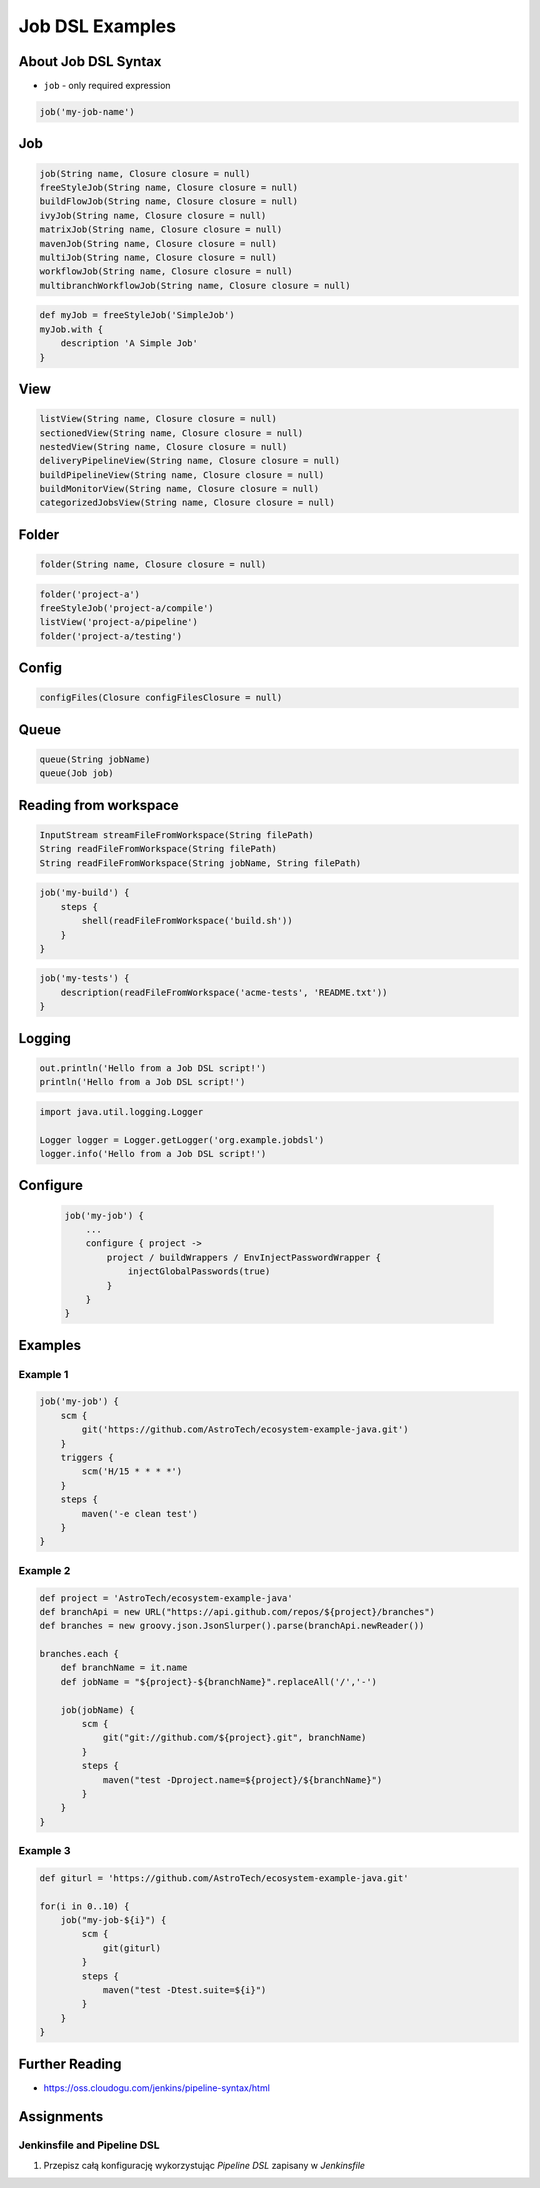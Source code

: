 ****************
Job DSL Examples
****************


About Job DSL Syntax
====================
* ``job`` - only required expression

.. code-block:: groovy

    job('my-job-name')


Job
====
.. code-block:: groovy

    job(String name, Closure closure = null)
    freeStyleJob(String name, Closure closure = null)
    buildFlowJob(String name, Closure closure = null)
    ivyJob(String name, Closure closure = null)
    matrixJob(String name, Closure closure = null)
    mavenJob(String name, Closure closure = null)
    multiJob(String name, Closure closure = null)
    workflowJob(String name, Closure closure = null)
    multibranchWorkflowJob(String name, Closure closure = null)

.. code-block:: groovy

    def myJob = freeStyleJob('SimpleJob')
    myJob.with {
        description 'A Simple Job'
    }


View
====
.. code-block:: groovy

    listView(String name, Closure closure = null)
    sectionedView(String name, Closure closure = null)
    nestedView(String name, Closure closure = null)
    deliveryPipelineView(String name, Closure closure = null)
    buildPipelineView(String name, Closure closure = null)
    buildMonitorView(String name, Closure closure = null)
    categorizedJobsView(String name, Closure closure = null)


Folder
======
.. code-block:: groovy

    folder(String name, Closure closure = null)

.. code-block:: groovy

    folder('project-a')
    freeStyleJob('project-a/compile')
    listView('project-a/pipeline')
    folder('project-a/testing')


Config
======
.. code-block:: groovy

    configFiles(Closure configFilesClosure = null)


Queue
=====
.. code-block:: groovy

    queue(String jobName)
    queue(Job job)


Reading from workspace
======================
.. code-block:: groovy

    InputStream streamFileFromWorkspace(String filePath)
    String readFileFromWorkspace(String filePath)
    String readFileFromWorkspace(String jobName, String filePath)

.. code-block:: groovy

    job('my-build') {
        steps {
            shell(readFileFromWorkspace('build.sh'))
        }
    }

.. code-block:: groovy

    job('my-tests') {
        description(readFileFromWorkspace('acme-tests', 'README.txt'))
    }


Logging
=======
.. code-block:: groovy

    out.println('Hello from a Job DSL script!')
    println('Hello from a Job DSL script!')

.. code-block:: groovy

    import java.util.logging.Logger

    Logger logger = Logger.getLogger('org.example.jobdsl')
    logger.info('Hello from a Job DSL script!')


Configure
=========
    .. code-block:: groovy

        job('my-job') {
            ...
            configure { project ->
                project / buildWrappers / EnvInjectPasswordWrapper {
                    injectGlobalPasswords(true)
                }
            }
        }


Examples
========

Example 1
---------
.. code-block:: groovy

    job('my-job') {
        scm {
            git('https://github.com/AstroTech/ecosystem-example-java.git')
        }
        triggers {
            scm('H/15 * * * *')
        }
        steps {
            maven('-e clean test')
        }
    }

Example 2
---------
.. code-block:: groovy

    def project = 'AstroTech/ecosystem-example-java'
    def branchApi = new URL("https://api.github.com/repos/${project}/branches")
    def branches = new groovy.json.JsonSlurper().parse(branchApi.newReader())

    branches.each {
        def branchName = it.name
        def jobName = "${project}-${branchName}".replaceAll('/','-')

        job(jobName) {
            scm {
                git("git://github.com/${project}.git", branchName)
            }
            steps {
                maven("test -Dproject.name=${project}/${branchName}")
            }
        }
    }

Example 3
---------
.. code-block:: groovy

    def giturl = 'https://github.com/AstroTech/ecosystem-example-java.git'

    for(i in 0..10) {
        job("my-job-${i}") {
            scm {
                git(giturl)
            }
            steps {
                maven("test -Dtest.suite=${i}")
            }
        }
    }


Further Reading
===============
* https://oss.cloudogu.com/jenkins/pipeline-syntax/html


Assignments
===========

Jenkinsfile and Pipeline DSL
----------------------------
#. Przepisz całą konfigurację wykorzystując *Pipeline DSL* zapisany w *Jenkinsfile*
